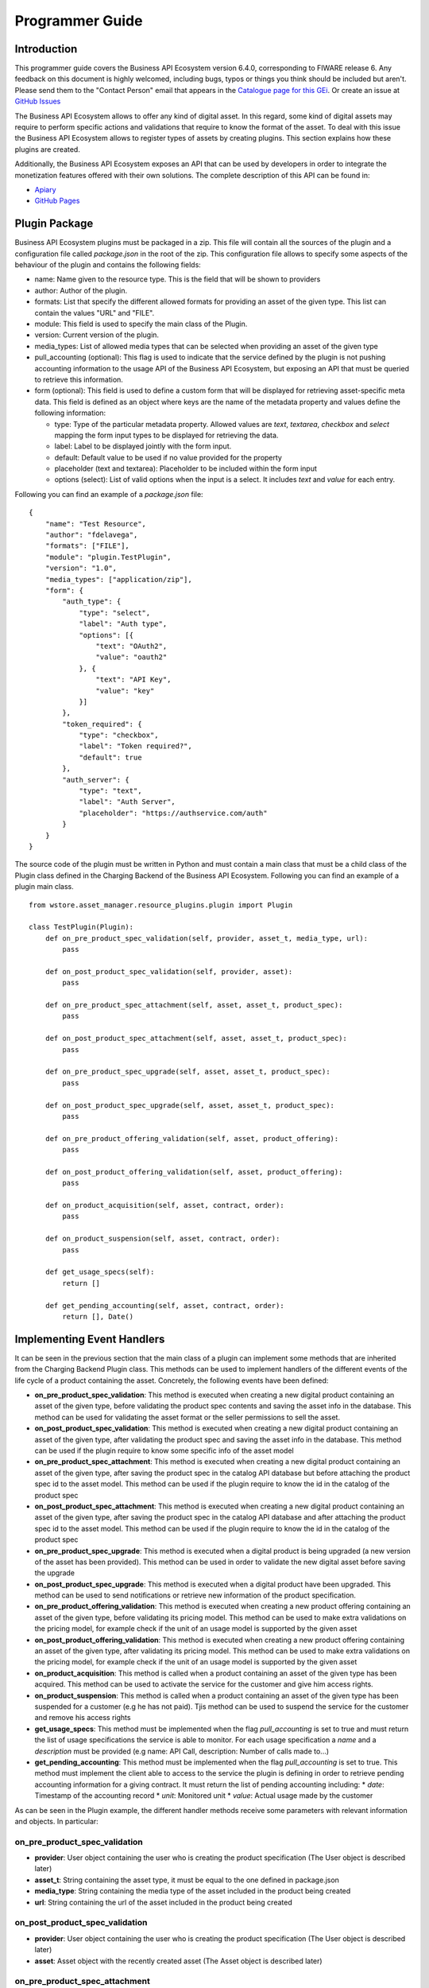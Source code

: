 ================
Programmer Guide
================

Introduction
============

This programmer guide covers the Business API Ecosystem version 6.4.0, corresponding to FIWARE release 6.
Any feedback on this document is highly welcomed, including bugs, typos or things you think should be included but aren't.
Please send them to the "Contact Person" email that appears in the `Catalogue page for this GEi`_. Or create an issue at `GitHub Issues`_

.. _Catalogue page for this GEi: https://catalogue.fiware.org/enablers/business-api-ecosystem-biz-ecosystem-ri
.. _GitHub Issues: https://github.com/FIWARE-TMForum/Business-API-Ecosystem/issues/new

The Business API Ecosystem allows to offer any kind of digital asset. In this regard, some kind of digital assets may
require to perform specific actions and validations that require to know the format of the asset. To deal with this
issue the Business API Ecosystem allows to register types of assets by creating plugins. This section explains how these plugins are created.

Additionally, the Business API Ecosystem exposes an API that can be used by developers in order to integrate the monetization
features offered with their own solutions. The complete description of this API can be found in:


* `Apiary <http://docs.fiwaretmfbizecosystem.apiary.io>`__
* `GitHub Pages <https://fiware-tmforum.github.io/Business-API-Ecosystem/>`__


Plugin Package
==============

Business API Ecosystem plugins must be packaged in a zip. This file will contain all the sources of the plugin and a
configuration file called *package.json* in the root of the zip. This configuration file allows to specify some aspects
of the behaviour of the plugin and contains the following fields:

* name: Name given to the resource type. This is the field that will be shown to providers
* author: Author of the plugin.
* formats: List that specify the different allowed formats for providing an asset of the given type. This list can contain the values "URL" and "FILE".
* module: This field is used to specify the main class of the Plugin.
* version: Current version of the plugin.
* media_types: List of allowed media types that can be selected when providing an asset of the given type
* pull_accounting (optional): This flag is used to indicate that the service defined by the plugin is not pushing accounting
  information to the usage API of the Business API Ecosystem, but exposing an API that must be queried to retrieve this information.
* form (optional): This field is used to define a custom form that will be displayed for retrieving asset-specific meta data.
  This field is defined as an object where keys are the name of the metadata property and values define the following information:

  * type: Type of the particular metadata property. Allowed values are *text*, *textarea*, *checkbox* and *select* mapping
    the form input types to be displayed for retrieving the data.
  * label: Label to be displayed jointly with the form input.
  * default: Default value to be used if no value provided for the property
  * placeholder (text and textarea): Placeholder to be included within the form input
  * options (select): List of valid options when the input is a select. It includes *text* and *value* for each entry.


Following you can find an example of a *package.json* file:

::

    {
        "name": "Test Resource",
        "author": "fdelavega",
        "formats": ["FILE"],
        "module": "plugin.TestPlugin",
        "version": "1.0",
        "media_types": ["application/zip"],
        "form": {
            "auth_type": {
                "type": "select",
                "label": "Auth type",
                "options": [{
                    "text": "OAuth2",
                    "value": "oauth2"
                }, {
                    "text": "API Key",
                    "value": "key"
                }]
            },
            "token_required": {
                "type": "checkbox",
                "label": "Token required?",
                "default": true
            },
            "auth_server": {
                "type": "text",
                "label": "Auth Server",
                "placeholder": "https://authservice.com/auth"
            }
        }
    }

The source code of the plugin must be written in Python and must contain a main class that must be a child class of
the Plugin class defined in the Charging Backend of the Business API Ecosystem. Following you can find an example of a plugin main class.

::

    from wstore.asset_manager.resource_plugins.plugin import Plugin

    class TestPlugin(Plugin):
        def on_pre_product_spec_validation(self, provider, asset_t, media_type, url):
            pass

        def on_post_product_spec_validation(self, provider, asset):
            pass

        def on_pre_product_spec_attachment(self, asset, asset_t, product_spec):
            pass

        def on_post_product_spec_attachment(self, asset, asset_t, product_spec):
            pass

        def on_pre_product_spec_upgrade(self, asset, asset_t, product_spec):
            pass

        def on_post_product_spec_upgrade(self, asset, asset_t, product_spec):
            pass

        def on_pre_product_offering_validation(self, asset, product_offering):
            pass

        def on_post_product_offering_validation(self, asset, product_offering):
            pass

        def on_product_acquisition(self, asset, contract, order):
            pass

        def on_product_suspension(self, asset, contract, order):
            pass

        def get_usage_specs(self):
            return []

        def get_pending_accounting(self, asset, contract, order):
            return [], Date()


Implementing Event Handlers
===========================

It can be seen in the previous section that the main class of a plugin can implement some methods that are inherited from
the Charging Backend Plugin class. This methods can be used to implement handlers of the different events of the life cycle
of a product containing the asset. Concretely, the following events have been defined:

* **on_pre_product_spec_validation**: This method is executed when creating a new digital product containing an asset of
  the given type, before validating the product spec contents and saving the asset info in the database. This method can
  be used for validating the asset format or the seller permissions to sell the asset.
* **on_post_product_spec_validation**: This method is executed when creating a new digital product containing an asset
  of the given type, after validating the product spec and saving the asset info in the database. This method can be used
  if the plugin require to know some specific info of the asset model
* **on_pre_product_spec_attachment**: This method is executed when creating a new digital product containing an asset of
  the given type, after saving the product spec in the catalog API database but before attaching the product spec id to
  the asset model. This method can be used if the plugin require to know the id in the catalog of the product spec
* **on_post_product_spec_attachment**: This method is executed when creating a new digital product containing an asset of
  the given type, after saving the product spec in the catalog API database and after attaching the product spec id to the
  asset model. This method can be used if the plugin require to know the id in the catalog of the product spec
* **on_pre_product_spec_upgrade**: This method is executed when a digital product is being upgraded (a new version of the
  asset has been provided). This method can be used in order to validate the new digital asset before saving the upgrade
* **on_post_product_spec_upgrade**: This method is executed when a digital product have been upgraded. This method can be
  used to send notifications or retrieve new information of the product specification.
* **on_pre_product_offering_validation**: This method is executed when creating a new product offering containing an asset
  of the given type, before validating its pricing model. This method can be used to make extra validations on the pricing
  model, for example check if the unit of an usage model is supported by the given asset
* **on_post_product_offering_validation**: This method is executed when creating a new product offering containing an
  asset of the given type, after validating its pricing model. This method can be used to make extra validations on the
  pricing model, for example check if the unit of an usage model is supported by the given asset
* **on_product_acquisition**: This method is called when a product containing an asset of the given type has been acquired.
  This method can be used to activate the service for the customer and give him access rights.
* **on_product_suspension**: This method is called when a product containing an asset of the given type has been suspended
  for a customer (e.g he has not paid). Tjis method can be used to suspend the service for the customer and remove his
  access rights
* **get_usage_specs**: This method must be implemented when the flag *pull_accounting* is set to true and must return the list
  of usage specifications the service is able to monitor. For each usage specification a *name* and a *description* must be
  provided (e.g name: API Call, description: Number of calls made to...)
* **get_pending_accounting**: This method must be implemented when the flag *pull_accounting* is set to true. This method
  must implement the client able to access to the service the plugin is defining in order to retrieve pending accounting
  information for a giving contract. It must return the list of pending accounting including:
  * *date*: Timestamp of the accounting record
  * *unit*: Monitored unit
  * *value*: Actual usage made by the customer

As can be seen in the Plugin example, the different handler methods receive some parameters with relevant information and
objects. In particular:

on_pre_product_spec_validation
------------------------------

* **provider**: User object containing the user who is creating the product specification (The User object is described later)
* **asset_t**: String containing the asset type, it must be equal to the one defined in package.json
* **media_type**: String containing the media type of the asset included in the product being created
* **url**: String containing the url of the asset included in the product being created


on_post_product_spec_validation
-------------------------------

* **provider**: User object containing the user who is creating the product specification (The User object is described later)
* **asset**: Asset object with the recently created asset (The Asset object is described later)

on_pre_product_spec_attachment
------------------------------

* **asset**: Asset object where the created product specification id is going to be attached
* **asset_t**: String containing the asset type, it must be equal to the one defined in package.json
* **product_spec**: JSON with the raw product specification information that is going to be used for the attachment. (The structure of this JSON object can be found in the Open Api documentation)


on_post_product_spec_attachment
-------------------------------

* **asset**: Asset object where the created product specification id has been attached
* **asset_t**: String containing the asset type, it must be equal to the one defined in package.json
* **product_spec**: JSON with the raw product specification information that has been used for the attachment. (The structure of this JSON object can be found in the Open Api documentation)

on_pre_product_spec_upgrade
---------------------------

* **asset**: Asset object that have been upgraded
* **asset_t**: String containing the asset type, it must be equal to the one defined in package.json
* **product_spec**: JSON with the raw product specification information that is going to be used for the upgrade. (The structure of this JSON object can be found in the Open Api documentation)


on_post_product_spec_upgrade
----------------------------

* **asset**: Asset object that have been upgraded
* **asset_t**: String containing the asset type, it must be equal to the one defined in package.json
* **product_spec**: JSON with the raw product specification information that has been used for the upgrade. (The structure of this JSON object can be found in the Open Api documentation)


on_pre_product_offering_validation
----------------------------------

* **asset**: Asset object included in the offering being created
* **product_offering**: JSON with the raw product offering information that is going to be validated. (The structure of this JSON object can be found in the Open Api documentation)


on_post_product_offering_validation
-----------------------------------

* **asset**: Asset object included in the offering being created
* **product_offering**: JSON with the raw product offering information that has been validated. (The structure of this JSON object can be found in the Open Api documentation)

on_product_acquisition
----------------------

* **asset**: Asset object that has been acquired
* **contract**: Contract object including the information of the acquired offering which contains the asset. (The Contract object is described later)
* **order**: Order object including the information of the order where the asset was acquired. (The Order object is described later)

on_product_suspension
---------------------

* **asset**: Asset object that has been suspended
* **contract**: Contract object including the information of the acquired offering which contains the asset
* **order**: Order object including the information of the order where the asset was acquired

get_pending_accounting
----------------------

* **asset**: Asset object whose usage information has to be retrieved
* **contract**: Contract object including the information of the acquired offering which contains the asset
* **order**: Order object including the information of the order where the asset was acquired

Handler Objects
---------------

Following you can find the information regarding the different objects used in plugin handlers

* **User**: Django model object with the following fields
   * **username**: Username of the user
   * **email**: Email of the user
   * **complete_name**: Complete name of the user

* **Asset**: Django model object with the following fields
   * **product_id**: Id of the product specification which includes the asset
   * **version**: Version of the product specification which includes the asset
   * **provider**: User object of the user that created the asset
   * **content_type**: media type of the asset
   * **download_link**: URL of the asset if it is a service in an external server
   * **resource_path**: Path to the asset file if it is uploaded in the server
   * **resource_type**: Type of the asset as defined in the package.json file of the related plug-in
   * **is_public**: If true the asset can be downloaded by any user without the need of acquiring it
   * **meta_info**: JSON with any related information. This field is useful to include specific info from the plugin code

Additionally, it includes the following methods:

* **get_url**: Returns the URL where the asset can be accessed
* **get_uri**: Returns the url where the asset info can be accessed


* **Contract**: Django model with the following fields
   * **item_id**: Id of the order item which generated the current contract
   * **offering**: Offering object with the information of the offering acquired in the current contract (The offering object is described later)
   * **product_id**: Id of the inventory product created as a result if the acquisition of the specified offering
   * **pricing_model**: JSON with the pricing model that is used in the current contract for charging the customer who acquired the included offering
   * **last_charge**: Datetime object with the date and time of the last charge to the customer
   * **charges**: List of Charge objects contaning the info of the different times the customer has been charged in the context of the current contract
   * **correlation_number**: Next expected correlation number for usage documents. This field is only used when the pricing model is usage
   * **last_usage**: Datetime object with the date and time of the last usage document received. This field is only used when the pricing model is usage
   * **revenue_class**: Product class of the involved offering for revenue sharing
   * **terminated**: Specified whether the contract has been terminated (the customer has no longer access to the acquired asset)

* **Offering**: Django model with the following fields
   * **off_id**: Id of the product offering
   * **name**: Name of the offering
   * **version**: Version of the offering
   * **description**: Description of the offering
   * **asset**: Asset offered in the offering

* **Charge** Django model with the following fields
   * **date**: Datetime object with the date and time of the charge
   * **cost**: Total amount charged
   * **duty_free**: Amount charged without taxes
   * **currency**: Currency of the charge
   * **concept**: Concept of the charge (initial, renovation, usage)
   * **invoice**: Path to the PDF file containing the invoice of the charge

* **Order**: Django model with the following fields
   * **order_id**: Id of the product order
   * **customer**: User object of the customer of the order
   * **date**: Datetime object with the date and time of the order creation
   * **tax_address**: JSON with the billing address used by the customer in the order
   * **contracts**: List of Conctract objects, one for earch offering acquired in the order

Additionally, it includes the following methods:

* **get_item_contract**: Returns a contract given an item_id
* **get_product_contract**: Returns a contract given a product_id

Managing Plugins
================

Once the plugin has been packaged in a zip file, the Charging Backend of the Business API Ecosystem offers some management
command that can be used to manage the plugins.

When a new plugin is registered, The Business API Ecosystem automatically generates an id for the plugin that is used for
managing it. To register a new plugin the following command is used:

::

    python manage.py loadplugin TestPlugin.zip


It is also possible to list the existing plugins in order to retrieve the generated ids:

::

    python manage.py listplugins


To remove a plugin it is needed to provide the plugin id. This can be done using the following command:

::

    python manage.py removeplugin test-plugin
